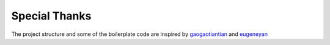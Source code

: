 Special Thanks
===========
The project structure and some of the boilerplate code are inspired by `gaogaotiantian <https://github.com/gaogaotiantian>`_ and `eugeneyan <https://github.com/eugeneyan>`_